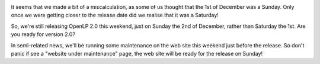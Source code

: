 .. title: A minor Faux Pas, and some web site down time
.. slug: 2012/11/28/minor-faux-pas-and-some-web-site-down-time
.. date: 2012-11-28 07:11:05 UTC
.. tags: 
.. description: 

|Computer|

It seems that we made a bit of a miscalculation, as some of us thought
that the 1st of December was a Sunday. Only once we were getting closer
to the release date did we realise that it was a Saturday!

|Site Maintenance|

So, we're still releasing OpenLP 2.0 this weekend, just on Sunday the
2nd of December, rather than Saturday the 1st. Are you ready for version
2.0?

In semi-related news, we'll be running some maintenance on the web site
this weekend just before the release. So don't panic if see a "website
under maintenance" page, the web site will be ready for the release on
Sunday!

.. |Computer| image:: /pictures/computer-laptop.png
.. |Site Maintenance| image:: /pictures/internet-web-browser.png

